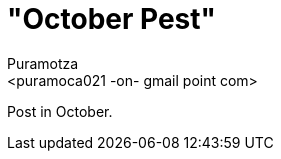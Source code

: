 "October Pest"
==============
:Slug: october-pest
:Author: Puramotza
:Email: <puramoca021 -on- gmail point com>
:Date: 2014-10-12
:Category: Blog
:Lang: en
:Encoding: utf-8
:Tags: Linux, Python

Post in October.
